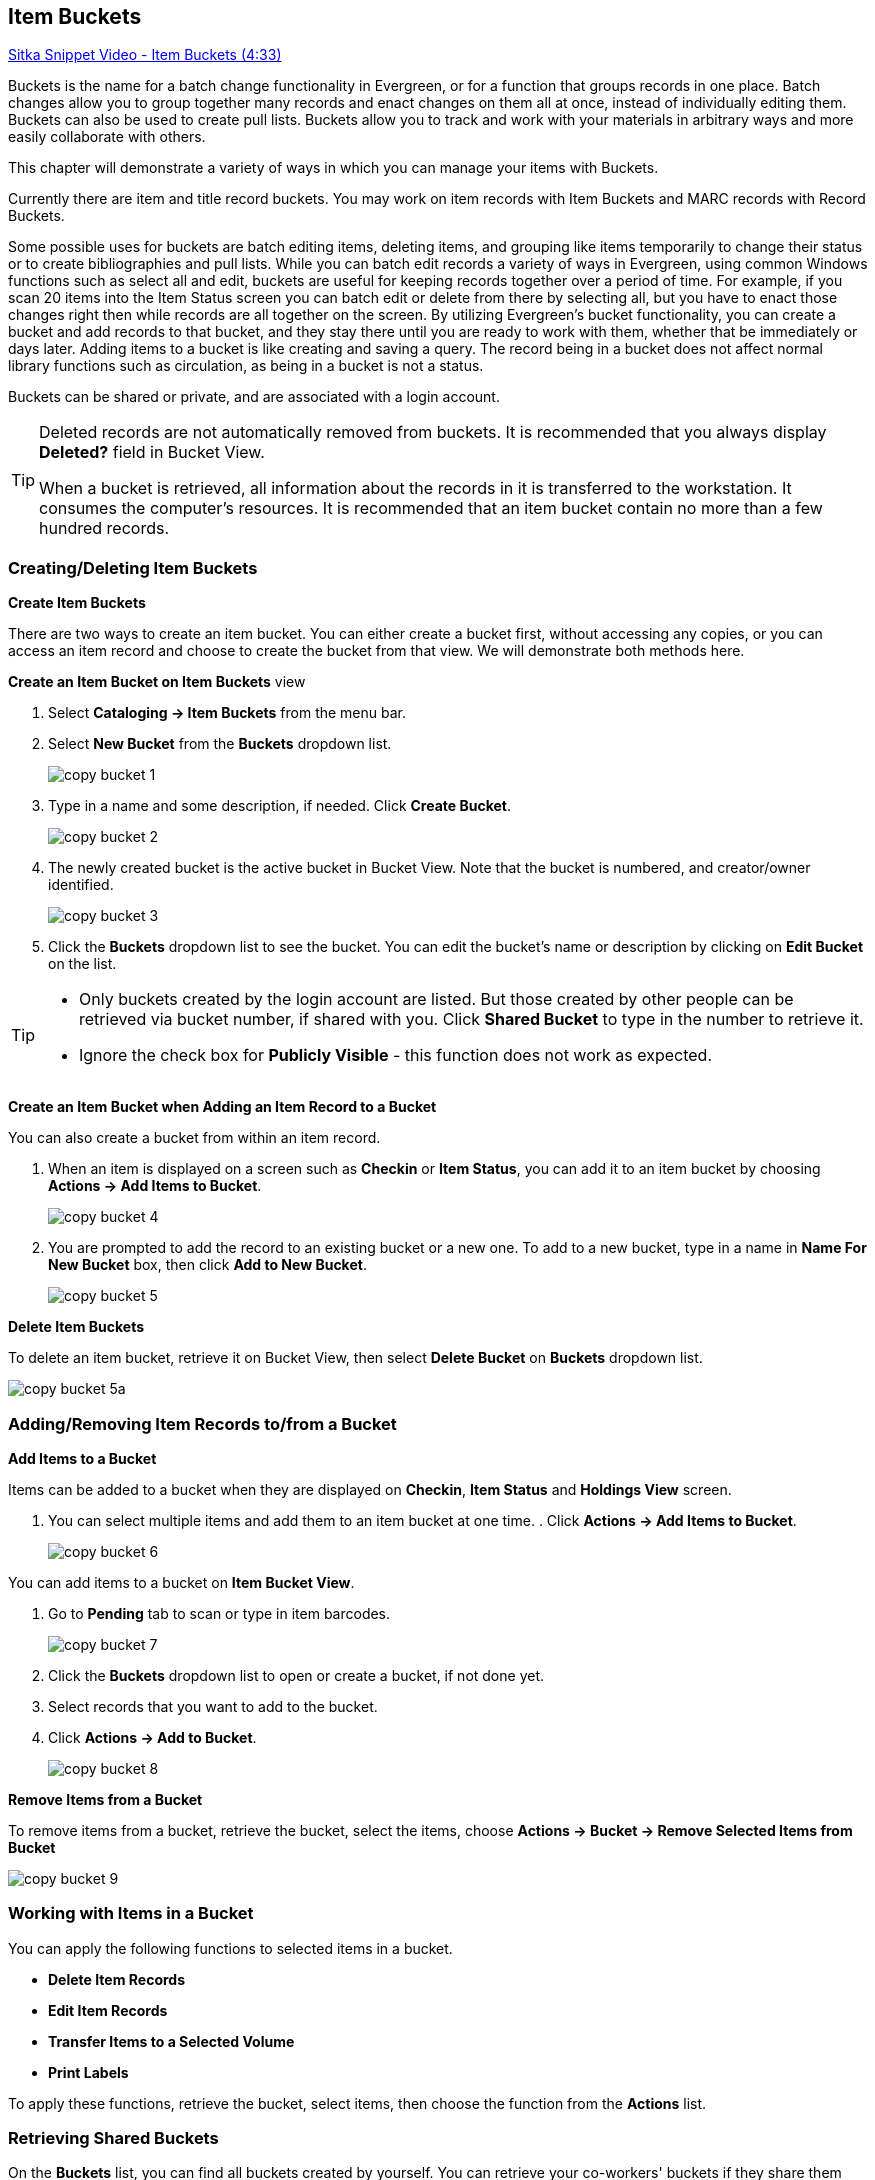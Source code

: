 Item Buckets
------------

link:https://youtu.be/DmLBBMAMFDQ[Sitka Snippet Video - Item Buckets (4:33)]

Buckets is the name for a batch change functionality in Evergreen, or for a function that groups records in one place.  Batch changes allow you to group together many records and enact changes on them all at once, instead of individually editing them. Buckets can also be used to create pull lists. Buckets allow you to track and work with your materials in arbitrary ways and more easily collaborate with others.

This chapter will demonstrate a variety of ways in which you can manage your items with Buckets.

Currently there are item and title record buckets. You may work on item records with Item Buckets and MARC records with Record Buckets.

Some possible uses for buckets are batch editing items, deleting items, and grouping like items temporarily to change their status or to create bibliographies and pull lists. While you can batch edit records a variety of ways in Evergreen, using common Windows functions such as select all and edit, buckets are useful for keeping records together over a period of time. For example, if you scan 20 items into the Item Status screen you can batch edit or delete from there by selecting all, but you have to enact those changes right then while records are all together on the screen. By utilizing Evergreen's bucket functionality, you can create a bucket and add records to that bucket, and they stay there until you are ready to work with them, whether that be immediately or days later. Adding items to a bucket is like creating and saving a query. The record being in a bucket does not affect normal library functions such as circulation, as being in a bucket is not a status.

Buckets can be shared or private, and are associated with a login account.

[TIP]
=====
Deleted records are not automatically removed from buckets. It is recommended that you always display *Deleted?* field in Bucket View.

When a bucket is retrieved, all information about the records in it is transferred to the workstation. It consumes the computer's resources. It is recommended that an item bucket contain no more than a few hundred records.
=====

Creating/Deleting Item Buckets
~~~~~~~~~~~~~~~~~~~~~~~~~~~~~~

[[create-bucket]]
*Create Item Buckets*

There are two ways to create an item bucket. You can either create a bucket first, without accessing any copies, or you can access an item record and choose to create the bucket from that view. We will demonstrate both methods here.

*Create an Item Bucket on Item Buckets* view

. Select *Cataloging -> Item Buckets* from the menu bar.

. Select *New Bucket* from the *Buckets* dropdown list.
+
image::images/cat/copy-bucket-1.png[]
+
. Type in a name and some description, if needed. Click *Create Bucket*.
+
image::images/cat/copy-bucket-2.png[]
+
. The newly created bucket is the active bucket in Bucket View.  Note that the bucket is numbered, and creator/owner identified.
+
image::images/cat/copy-bucket-3.png[]
+
. Click the *Buckets* dropdown list to see the bucket. You can edit the bucket's name or description by clicking on *Edit Bucket* on the list.

[TIP]
=====
* Only buckets created by the login account are listed. But those created by other people can be retrieved via bucket number, if shared with you. Click *Shared Bucket* to type in the number to retrieve it.
* Ignore the check box for *Publicly Visible* - this function does not work as expected.
=====

*Create an Item Bucket when Adding an Item Record to a Bucket*

You can also create a bucket from within an item record.

. When an item is displayed on a screen such as *Checkin* or *Item Status*, you can add it to an item bucket by choosing *Actions -> Add Items to Bucket*.
+
image::images/cat/copy-bucket-4.png[]
+
. You are prompted to add the record to an existing bucket or a new one. To add to a new bucket, type in a name in *Name For New Bucket* box, then click *Add to New Bucket*.
+
image::images/cat/copy-bucket-5.png[]

[[delete-copy-bucket]]
*Delete Item Buckets*

To delete an item bucket, retrieve it on Bucket View, then select *Delete Bucket* on *Buckets* dropdown list.

image::images/cat/copy-bucket-5a.png[]

Adding/Removing Item Records to/from a Bucket
~~~~~~~~~~~~~~~~~~~~~~~~~~~~~~~~~~~~~~~~~~~~~

*Add Items to a Bucket*

Items can be added to a bucket when they are displayed on *Checkin*, *Item Status* and *Holdings View* screen.

. You can select multiple items and add them to an item bucket at one time.    . Click *Actions -> Add Items to Bucket*.
+
image::images/cat/copy-bucket-6.png[]

You can add items to a bucket on *Item Bucket View*.

. Go to *Pending* tab to scan or type in item barcodes.
+
image::images/cat/copy-bucket-7.png[]
+
. Click the *Buckets* dropdown list to open or create a bucket, if not done yet.
. Select records that you want to add to the bucket.
. Click *Actions -> Add to Bucket*.
+
image::images/cat/copy-bucket-8.png[]

*Remove Items from a Bucket*

To remove items from a bucket, retrieve the bucket, select the items, choose *Actions -> Bucket -> Remove Selected Items from Bucket*

image::images/cat/copy-bucket-9.png[]


Working with Items in a Bucket
~~~~~~~~~~~~~~~~~~~~~~~~~~~~~~~
You can apply the following functions to selected items in a bucket.


* *Delete Item Records*
* *Edit Item Records*
* *Transfer Items to a Selected Volume*
* *Print Labels*

To apply these functions, retrieve the bucket, select items, then choose the function from the *Actions* list.


Retrieving Shared Buckets
~~~~~~~~~~~~~~~~~~~~~~~~

On the *Buckets* list, you can find all buckets created by yourself. You can retrieve your co-workers' buckets if they share them with you by telling you the bucket number.

To retrieve a shared bucket, click *Shared Buckets* on the Buckets list. Type in the bucket number on the prompt, then click *Retrieve Bucket*.

image::images/cat/copy-bucket-11.png[]
